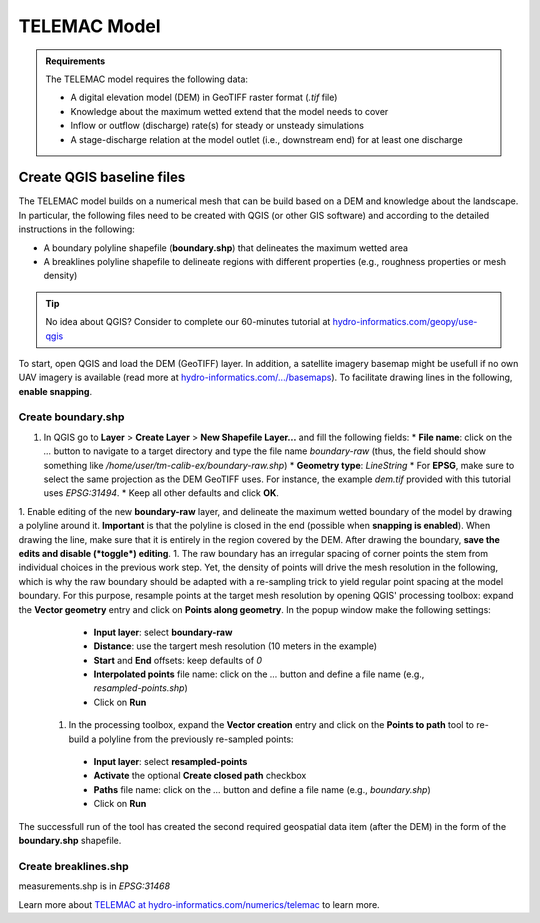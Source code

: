 
TELEMAC Model
=============

.. admonition:: Requirements

  The TELEMAC model requires the following data:
  
  * A digital elevation model (DEM) in GeoTIFF raster format (`.tif` file)
  * Knowledge about the maximum wetted extend that the model needs to cover
  * Inflow or outflow (discharge) rate(s) for steady or unsteady simulations
  * A stage-discharge relation at the model outlet (i.e., downstream end) for at least one discharge


Create QGIS baseline files
--------------------------

The TELEMAC model builds on a numerical mesh that can be build based on a DEM and knowledge about the landscape. In particular, the following files need to be created with QGIS (or other GIS software) and according to the detailed instructions in the following:

- A boundary polyline shapefile (**boundary.shp**) that delineates the maximum wetted area
- A breaklines polyline shapefile to delineate regions with different properties (e.g., roughness properties or mesh density)

.. tip::

  No idea about QGIS? Consider to complete our 60-minutes tutorial at `hydro-informatics.com/geopy/use-qgis <https://hydro-informatics.com/geopy/use-qgis.html>`_ 

To start, open QGIS and load the DEM (GeoTIFF) layer. In addition, a satellite imagery basemap might be usefull if no own UAV imagery is available (read more at `hydro-informatics.com/.../basemaps <https://hydro-informatics.com/geopy/use-qgis.html#basemap>`_). To facilitate drawing lines in the following, **enable snapping**.


Create boundary.shp
~~~~~~~~~~~~~~~~~~~

1. In QGIS go to **Layer** > **Create Layer** > **New Shapefile Layer...** and fill the following fields:
   * **File name**: click on the `...` button to navigate to a target directory and type the file name `boundary-raw` (thus, the field should show something like `/home/user/tm-calib-ex/boundary-raw.shp`)
   * **Geometry type**: `LineString`
   * For **EPSG**, make sure to select the same projection as the DEM GeoTIFF uses. For instance, the example `dem.tif` provided with this tutorial uses `EPSG:31494`.
   * Keep all other defaults and click **OK**.
1. Enable editing of the new **boundary-raw** layer, and delineate the maximum wetted boundary of the model by drawing a polyline around it. **Important** is that the polyline is closed in the end (possible when **snapping is enabled**). When drawing the line, make sure that it is entirely in the region covered by the DEM. After drawing the boundary, **save the edits and disable (*toggle*) editing**.
1. The raw boundary has an irregular spacing of corner points the stem from individual choices in the previous work step. Yet, the density of points will drive the mesh resolution in the following, which is why the raw boundary should be adapted with a re-sampling trick to yield regular point spacing at the model boundary. For this purpose, resample points at the target mesh resolution by opening QGIS' processing toolbox: expand the **Vector geometry** entry and click on **Points along geometry**. In the popup window make the following settings:
   * **Input layer**: select **boundary-raw**
   * **Distance**: use the targert mesh resolution (10 meters in the example)
   * **Start** and **End** offsets: keep defaults of `0`
   * **Interpolated points** file name: click on the `...` button and define a file name (e.g., `resampled-points.shp`)
   * Click on **Run**
 1. In the processing toolbox, expand the **Vector creation** entry and click on the **Points to path** tool to re-build a polyline from the previously re-sampled points:
   * **Input layer**: select **resampled-points**
   * **Activate** the optional **Create closed path** checkbox
   * **Paths** file name: click on the `...` button and define a file name (e.g., `boundary.shp`)
   * Click on **Run**

The successfull run of the tool has created the second required geospatial data item (after the DEM) in the form of the **boundary.shp** shapefile.


Create breaklines.shp
~~~~~~~~~~~~~~~~~~~~~

measurements.shp is in `EPSG:31468`














Learn more about `TELEMAC at hydro-informatics.com/numerics/telemac <https://hydro-informatics.com/numerics/telemac.html>`_ to learn more.


